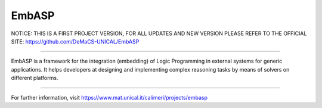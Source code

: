EmbASP
=======================

NOTICE:
THIS IS A FIRST PROJECT VERSION, FOR ALL UPDATES AND NEW VERSION PLEASE REFER TO THE OFFICIAL SITE: https://github.com/DeMaCS-UNICAL/EmbASP

=======================

EmbASP is a framework for the integration (embedding) of Logic Programming in external systems for generic applications.
It helps developers at designing and implementing complex reasoning tasks by means of solvers on different platforms.

----

For further information, visit https://www.mat.unical.it/calimeri/projects/embasp
